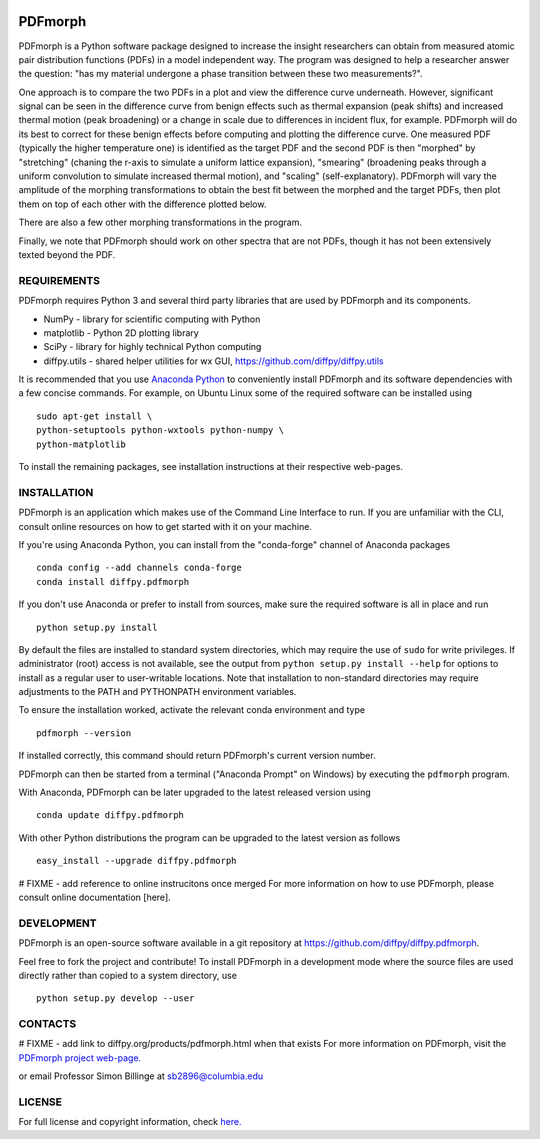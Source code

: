 
.. image:: https://travis-ci.org/diffpy/diffpy.pdfmorph.svg?branch=master
   :target: https://travis-ci.org/diffpy/diffpy.pdfmorph

.. image:: http://codecov.io/github/diffpy/diffpy.pdfmorph/coverage.svg?branch=master
   :target: http://codecov.io/github/diffpy/diffpy.pdfmorph?branch=master


PDFmorph
========================================================================

PDFmorph is a Python software package designed to increase the insight
researchers can obtain from measured atomic pair distribution functions (PDFs) 
in a model independent way. The program was designed to help a researcher 
answer the question: "has my material undergone a phase transition between 
these two measurements?".

One approach is to compare the two PDFs in a plot and view the difference curve
underneath. However, significant signal can be seen in the difference curve from
benign effects such as thermal expansion (peak shifts) and increased thermal 
motion (peak broadening) or a change in scale due to differences in incident flux,
for example. PDFmorph will do its best to correct for these benign effects before 
computing and plotting the difference curve. One measured PDF (typically the higher
temperature one) is identified as the target PDF and the second PDF is then "morphed"
by "stretching" (chaning the r-axis to simulate a uniform lattice expansion),
"smearing" (broadening peaks through a uniform convolution to simulate increased
thermal motion), and "scaling" (self-explanatory). PDFmorph will vary the amplitude
of the morphing transformations to obtain the best fit between the morphed and the
target PDFs, then plot them on top of each other with the difference plotted below.

There are also a few other morphing transformations in the program.

Finally, we note that PDFmorph should work on other spectra that are not PDFs,
though it has not been extensively texted beyond the PDF.

REQUIREMENTS
------------------------------------------------------------------------

PDFmorph requires Python 3 and several third party libraries 
that are used by PDFmorph and its components.

* NumPy              - library for scientific computing with Python
* matplotlib         - Python 2D plotting library
* SciPy              - library for highly technical Python computing
* diffpy.utils       - shared helper utilities for wx GUI, https://github.com/diffpy/diffpy.utils

It is recommended that you use `Anaconda Python <https://www.anaconda.com/distribution/>`_ to conveniently install PDFmorph and its software dependencies 
with a few concise commands. For example, on Ubuntu Linux some of the required
software can be installed using ::

	sudo apt-get install \
	python-setuptools python-wxtools python-numpy \ 
	python-matplotlib

To install the remaining packages, see installation instructions at their
respective web-pages.

INSTALLATION
------------------------------------------------------------------------

PDFmorph is an application which makes use of the Command Line Interface to
run. If you are unfamiliar with the CLI, consult online resources on how to get 
started with it on your machine.

If you're using Anaconda Python, you can install from the "conda-forge" 
channel of Anaconda packages ::

     conda config --add channels conda-forge
     conda install diffpy.pdfmorph

If you don't use Anaconda or prefer to install from sources, make sure the required
software is all in place and run ::
	
	python setup.py install

By default the files are installed to standard system directories, which may require
the use of ``sudo`` for write privileges. If administrator (root) access is not
available, see the output from ``python setup.py install --help`` for options to 
install as a regular user to user-writable locations. Note that installation to
non-standard directories may require adjustments to the PATH and PYTHONPATH 
environment variables.

To ensure the installation worked, activate the relevant conda environment and 
type ::

	pdfmorph --version

If installed correctly, this command should return PDFmorph's current version
number.

PDFmorph can then be started from a terminal ("Anaconda Prompt" on Windows) by
executing the ``pdfmorph`` program.

With Anaconda, PDFmorph can be later upgraded to the latest released
version using ::

     conda update diffpy.pdfmorph

With other Python distributions the program can be upgraded to
the latest version as follows ::

     easy_install --upgrade diffpy.pdfmorph

# FIXME - add reference to online instrucitons once merged
For more information on how to use PDFmorph, please consult online documentation
[here].


DEVELOPMENT
------------------------------------------------------------------------

PDFmorph is an open-source software available in a git repository at
https://github.com/diffpy/diffpy.pdfmorph.

Feel free to fork the project and contribute! To install PDFmorph
in a development mode where the source files are used directly
rather than copied to a system directory, use ::

     python setup.py develop --user


CONTACTS
------------------------------------------------------------------------

# FIXME - add link to diffpy.org/products/pdfmorph.html when that exists
For more information on PDFmorph, visit the `PDFmorph project web-page. <https://github.com/diffpy/diffpy.github.io/blob/source/products/pdfmorph.rst/>`_

or email Professor Simon Billinge at sb2896@columbia.edu


LICENSE
------------------------------------------------------------------------

For full license and copyright information, check `here. <https://github.com/diffpy/diffpy.pdfmorph/blob/master/LICENSE.txt/>`_ 
